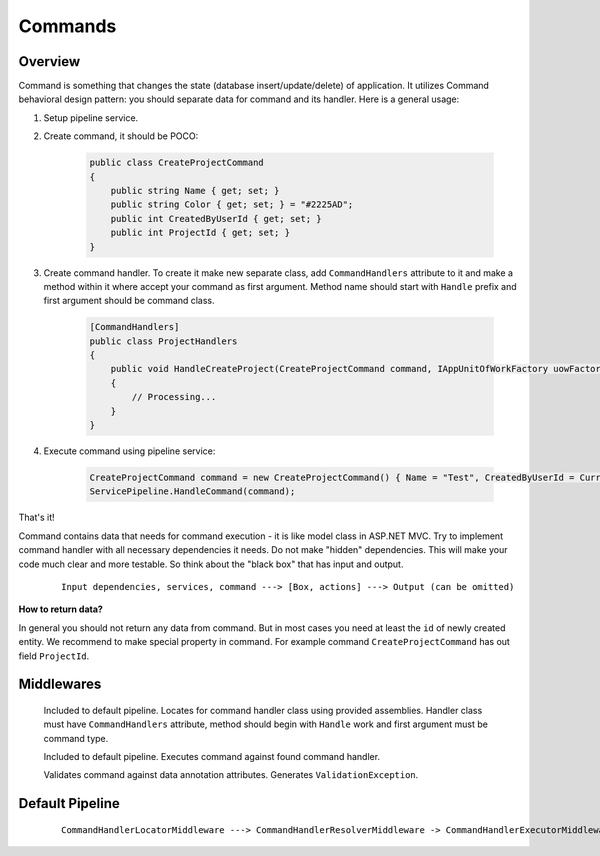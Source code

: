 Commands
========

Overview
--------

Command is something that changes the state (database insert/update/delete) of application. It utilizes Command behavioral design pattern: you should separate data for command and its handler. Here is a general usage:

1. Setup pipeline service.

2. Create command, it should be POCO:

    .. code-block:: c#

        public class CreateProjectCommand
        {
            public string Name { get; set; }
            public string Color { get; set; } = "#2225AD";
            public int CreatedByUserId { get; set; }
            public int ProjectId { get; set; }
        }

3. Create command handler. To create it make new separate class, add ``CommandHandlers`` attribute to it and make a method within it where accept your command as first argument. Method name should start with ``Handle`` prefix and first argument should be command class.

    .. code-block:: c#

        [CommandHandlers]
        public class ProjectHandlers
        {
            public void HandleCreateProject(CreateProjectCommand command, IAppUnitOfWorkFactory uowFactory)
            {
                // Processing...
            }
        }

4. Execute command using pipeline service:

    .. code-block:: c#

        CreateProjectCommand command = new CreateProjectCommand() { Name = "Test", CreatedByUserId = CurrentUser.Id };
        ServicePipeline.HandleCommand(command);

That's it!

Command contains data that needs for command execution - it is like model class in ASP.NET MVC. Try to implement command handler with all necessary dependencies it needs. Do not make "hidden" dependencies. This will make your code much clear and more testable. So think about the "black box" that has input and output.

    ::

        Input dependencies, services, command ---> [Box, actions] ---> Output (can be omitted)

**How to return data?**

In general you should not return any data from command. But in most cases you need at least the ``id`` of newly created entity. We recommend to make special property in command. For example command ``CreateProjectCommand`` has out field ``ProjectId``.

Middlewares
-----------

    .. class:: CommandHandlerLocatorMiddleware

        Included to default pipeline. Locates for command handler class using provided assemblies. Handler class must have ``CommandHandlers`` attribute, method should begin with ``Handle`` work and first argument must be command type.

    .. class:: CommandHandlerExecutorMiddleware

        Included to default pipeline. Executes command against found command handler.

    .. class:: CommandValidationMiddleware

        Validates command against data annotation attributes. Generates ``ValidationException``.

Default Pipeline
----------------

    ::

        CommandHandlerLocatorMiddleware ---> CommandHandlerResolverMiddleware -> CommandHandlerExecutorMiddleware
